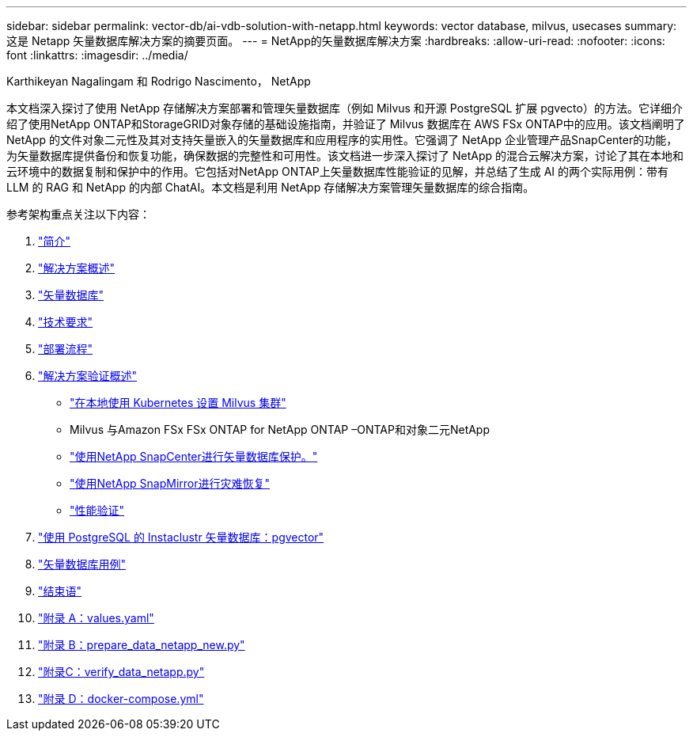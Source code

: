 ---
sidebar: sidebar 
permalink: vector-db/ai-vdb-solution-with-netapp.html 
keywords: vector database, milvus, usecases 
summary: 这是 Netapp 矢量数据库解决方案的摘要页面。 
---
= NetApp的矢量数据库解决方案
:hardbreaks:
:allow-uri-read: 
:nofooter: 
:icons: font
:linkattrs: 
:imagesdir: ../media/


Karthikeyan Nagalingam 和 Rodrigo Nascimento， NetApp

[role="lead"]
本文档深入探讨了使用 NetApp 存储解决方案部署和管理矢量数据库（例如 Milvus 和开源 PostgreSQL 扩展 pgvecto）的方法。它详细介绍了使用NetApp ONTAP和StorageGRID对象存储的基础设施指南，并验证了 Milvus 数据库在 AWS FSx ONTAP中的应用。该文档阐明了 NetApp 的文件对象二元性及其对支持矢量嵌入的矢量数据库和应用程序的实用性。它强调了 NetApp 企业管理产品SnapCenter的功能，为矢量数据库提供备份和恢复功能，确保数据的完整性和可用性。该文档进一步深入探讨了 NetApp 的混合云解决方案，讨论了其在本地和云环境中的数据复制和保护中的作用。它包括对NetApp ONTAP上矢量数据库性能验证的见解，并总结了生成 AI 的两个实际用例：带有 LLM 的 RAG 和 NetApp 的内部 ChatAI。本文档是利用 NetApp 存储解决方案管理矢量数据库的综合指南。

参考架构重点关注以下内容：

. link:ai-vdb-intro.html["简介"]
. link:ai-vdb-overview.html["解决方案概述"]
. link:ai-vdb-landscape.html["矢量数据库"]
. link:ai-vdb-tech.html["技术要求"]
. link:ai-vdb-deploy.html["部署流程"]
. link:ai-vdb-verification.html["解决方案验证概述"]
+
** link:ai-vdb-milvus-setup.html["在本地使用 Kubernetes 设置 Milvus 集群"]
** Milvus 与Amazon FSx FSx ONTAP for NetApp ONTAP –ONTAP和对象二元NetApp
** link:ai-vdb-dp-snapcenter.html["使用NetApp SnapCenter进行矢量数据库保护。"]
** link:ai-vdb-dr-snapmirror.html["使用NetApp SnapMirror进行灾难恢复"]
** link:ai-vdb-perf-validation.html["性能验证"]


. link:ai-vdb-instaclustr-pgvector.html["使用 PostgreSQL 的 Instaclustr 矢量数据库：pgvector"]
. link:ai-vdb-usecases.html["矢量数据库用例"]
. link:ai-vdb-conclusion.html["结束语"]
. link:ai-vdb-values.html["附录 A：values.yaml"]
. link:ai-vdb-dataprep.html["附录 B：prepare_data_netapp_new.py"]
. link:ai-vdb-verifydata.html["附录C：verify_data_netapp.py"]
. link:ai-vdb-docker-compose.html["附录 D：docker-compose.yml"]

